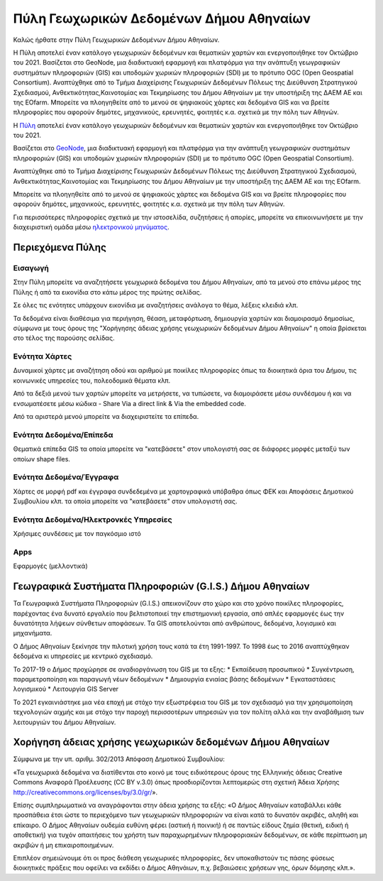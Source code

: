 ========================================
Πύλη Γεωχωρικών Δεδομένων Δήμου Αθηναίων
========================================

Καλώς ήρθατε στην Πύλη Γεωχωρικών Δεδομένων Δήμου Αθηναίων.

H Πύλη αποτελεί έναν κατάλογο γεωχωρικών δεδομένων και θεματικών χαρτών και ενεργοποιήθηκε τον Οκτώβριο του 2021. Βασίζεται στο GeoNode, μια διαδικτυακή εφαρμογή και πλατφόρμα για την ανάπτυξη γεωγραφικών συστημάτων πληροφοριών (GIS) και υποδομών χωρικών πληροφοριών (SDI) με το πρότυπο OGC (Open Geospatial Consortium). Αναπτύχθηκε από το Τμήμα Διαχείρισης Γεωχωρικών Δεδομένων Πόλεως της Διεύθυνση Στρατηγικού Σχεδιασμού, Ανθεκτικότητας,Καινοτομίας και Τεκμηρίωσης του Δήμου Αθηναίων με την υποστήριξη της ΔΑΕΜ ΑΕ και της EOfarm. Μπορείτε να πλοηγηθείτε από το μενού σε ψηφιακούς χάρτες και δεδομένα GIS και να βρείτε πληροφορίες που αφορούν δημότες, μηχανικούς, ερευνητές, φοιτητές κ.α. σχετικά με την πόλη των Αθηνών.



H `Πύλη`_ αποτελεί έναν κατάλογο γεωχωρικών δεδομένων και θεματικών χαρτών και ενεργοποιήθηκε τον Οκτώβριο του 2021.

Βασίζεται στο `GeoNode`_, μια διαδικτυακή εφαρμογή και πλατφόρμα για την ανάπτυξη γεωγραφικών συστημάτων πληροφοριών (GIS) και υποδομών χωρικών πληροφοριών (SDI) με το πρότυπο OGC (Open Geospatial Consortium).

Αναπτύχθηκε από το Τμήμα Διαχείρισης Γεωχωρικών Δεδομένων Πόλεως της Διεύθυνση Στρατηγικού Σχεδιασμού, Ανθεκτικότητας,Καινοτομίας και Τεκμηρίωσης του Δήμου Αθηναίων με την υποστήριξη της ΔΑΕΜ ΑΕ και της EOfarm.

Μπορείτε να πλοηγηθείτε από το μενού σε ψηφιακούς χάρτες και δεδομένα GIS και να βρείτε πληροφορίες που αφορούν δημότες, μηχανικούς, ερευνητές, φοιτητές κ.α. σχετικά με την πόλη των Αθηνών.

Για περισσότερες πληροφορίες σχετικά με την ιστοσελίδα, συζητήσεις ή απορίες, μπορείτε να επικοινωνήσετε με την διαχειριστική ομάδα μέσω `ηλεκτρονικού μηνύματος`_.

.. _Πύλη: http://gis.cityofathens.gr/
.. _GeoNode: http://geonode.org/
.. _ηλεκτρονικού μηνύματος: mailto:t.gis@athens.gr

Περιεχόμενα Πύλης
=================
Εισαγωγή
-----------
Στην Πύλη μπορείτε να αναζητήσετε γεωχωρικά δεδομένα του Δήμου Αθηναίων, από τα μενού στο επάνω μέρος της Πύλης ή από τα εικονίδια στο κάτω μέρος της πρώτης σελίδας.

Σε όλες τις ενότητες υπάρχουν εικονίδια με αναζητήσεις ανάλογα το θέμα, λέξεις κλειδιά κλπ.

Τα δεδομένα είναι διαθέσιμα για περιήγηση, θέαση, μεταφόρτωση, δημιουργία χαρτών και διαμοιρασμό δημοσίως, σύμφωνα με τους όρους της "Χορήγησης άδειας χρήσης γεωχωρικών δεδομένων Δήμου Αθηναίων" η οποία βρίσκεται στο τέλος της παρούσης σελίδας.

Ενότητα Χάρτες
----------------
Δυναμικοί χάρτες με αναζήτηση οδού και αριθμού με ποικίλες πληροφορίες όπως τα διοικητικά όρια του Δήμου, τις κοινωνικές υπηρεσίες του, πολεοδομικά θέματα κλπ.

Από τα δεξιά μενού των χαρτών μπορείτε να μετρήσετε, να τυπώσετε, να διαμοιράσετε μέσω συνδέσμου ή και να ενσωματέσετε μέσω κώδικα - Share Via a direct link & Via the embedded code.

Από τα αριστερά μενού μπορείτε να διαχειριστείτε τα επίπεδα.

Ενότητα Δεδομένα/Επίπεδα
----------------
Θεματικά επίπεδα GIS τα οποία μπορείτε να "κατεβάσετε" στον υπολογιστή σας σε διάφορες μορφές μεταξύ των οποίων shape files.

Ενότητα Δεδομένα/Έγγραφα
----------------
Χάρτες σε μορφή pdf και έγγραφα συνδεδεμένα με χαρτογραφικά υπόβαθρα όπως ΦΕΚ και Αποφάσεις Δημοτικού Συμβουλίου κλπ. τα οποία μπορείτε να "κατεβάσετε" στον υπολογιστή σας.

Ενότητα Δεδομένα/Ηλεκτρονκές Υπηρεσίες
---------------------- 
Χρήσιμες συνδέσεις με τον παγκόσμιο ιστό

Apps
------------
Εφαρμογές (μελλοντικά)

Γεωγραφικά Συστήματα Πληροφοριών (G.I.S.) Δήμου Αθηναίων
========================================================

Τα Γεωγραφικά Συστήματα Πληροφοριών (G.I.S.) απεικονίζουν στο χώρο και στο χρόνο ποικίλες πληροφορίες, παρέχοντας ένα δυνατό εργαλείο που βελτιστοποιεί την επιστημονική εργασία, από απλές εφαρμογές έως την δυνατότητα λήψεων σύνθετων αποφάσεων. Τα GIS αποτελούνται από ανθρώπους, δεδομένα, λογισμικό και μηχανήματα. 

Ο Δήμος Αθηναίων ξεκίνησε την πιλοτική χρήση τους κατά τα έτη 1991-1997. Το 1998 έως το 2016 αναπτύχθηκαν δεδομένα κι υπηρεσίες με κεντρικό σχεδιασμό. 

Το 2017-19 ο Δήμος προχώρησε σε αναδιοργάνωση του GIS με τα εξης:
* Εκπαίδευση προσωπικού
* Συγκέντρωση, παραμετροποίηση και παραγωγή νέων δεδομένων
* Δημιουργία ενιαίας βάσης δεδομένων
* Εγκαταστάσεις λογισμικού
* Λειτουργία GIS Server 

To 2021 εγκαινιάστηκε μια νέα εποχή με στόχο την εξωστρέφεια του GIS με τον σχεδιασμό για την χρησιμοποίηση τεχνολογιών αιχμής και με στόχο την παροχή περισσοτέρων υπηρεσιών για τον πολίτη αλλά και την αναβάθμιση των λειτουργιών του Δήμου Αθηναίων.

Χορήγηση άδειας χρήσης γεωχωρικών δεδομένων Δήμου Αθηναίων
==============================================================
Σύμφωνα με την υπ. αριθμ. 302/2013 Απόφαση Δημοτικού Συμβουλίου:

«Τα γεωχωρικά δεδομένα να διατίθενται στο κοινό με τους ειδικότερους όρους της Ελληνικής άδειας
Creative Commons Αναφορά Προέλευσης (CC BY v.3.0) όπως προσδιορίζονται λεπτομερώς στη
σχετική Άδεια Χρήσης http://creativecommons.org/licenses/by/3.0/gr/».

Επίσης συμπληρωματικά να αναγράφονται στην άδεια χρήσης τα εξής:
«Ο Δήμος Αθηναίων καταβάλλει κάθε προσπάθεια έτσι ώστε το περιεχόμενο των γεωχωρικών
πληροφοριών να είναι κατά το δυνατόν ακριβές, αληθή και επίκαιρο.
Ο Δήμος Αθηναίων ουδεμία ευθύνη φέρει (αστική ή ποινική) ή σε παντώς είδους ζημία (θετική, ειδική
ή αποθετική) για τυχόν απαιτήσεις του χρήστη των παραχωρημένων πληροφοριακών δεδομένων, σε
κάθε περίπτωση μη ακριβών ή μη επικαιροποιημένων.

Επιπλέον σημειώνουμε ότι οι προς διάθεση γεωχωρικές πληροφορίες, δεν υποκαθιστούν τις πάσης
φύσεως διοικητικές πράξεις που οφείλει να εκδίδει ο Δήμος Αθηνάιων, π.χ. βεβαιώσεις χρήσεων γης,
όρων δόμησης κλπ.».

